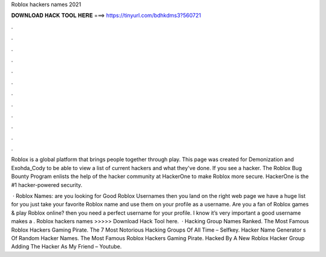 Roblox hackers names 2021



𝐃𝐎𝐖𝐍𝐋𝐎𝐀𝐃 𝐇𝐀𝐂𝐊 𝐓𝐎𝐎𝐋 𝐇𝐄𝐑𝐄 ===> https://tinyurl.com/bdhkdms3?560721



.



.



.



.



.



.



.



.



.



.



.



.

Roblox is a global platform that brings people together through play. This page was created for Demonization and Exohda_Cody to be able to view a list of current hackers and what they've done. If you see a hacker. The Roblox Bug Bounty Program enlists the help of the hacker community at HackerOne to make Roblox more secure. HackerOne is the #1 hacker-powered security.

 · Roblox Names: are you looking for Good Roblox Usernames then you land on the right web page we have a huge list for you just take your favorite Roblox name and use them on your profile as a username. Are you a fan of Roblox games & play Roblox online? then you need a perfect username for your profile. I know it’s very important a good username makes a . Roblox hackers names >>>>> Download Hack Tool here.  · Hacking Group Names Ranked. The Most Famous Roblox Hackers Gaming Pirate. The 7 Most Notorious Hacking Groups Of All Time – Selfkey. Hacker Name Generator s Of Random Hacker Names. The Most Famous Roblox Hackers Gaming Pirate. Hacked By A New Roblox Hacker Group Adding The Hacker As My Friend – Youtube.
